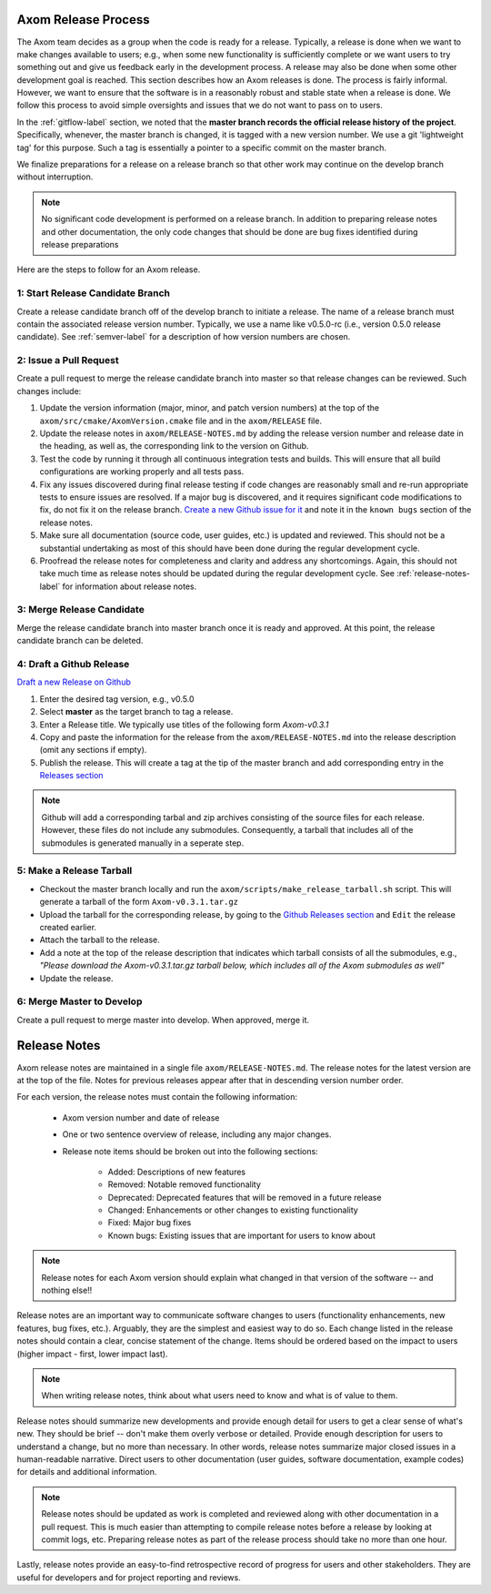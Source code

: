 .. ## Copyright (c) 2017-2020, Lawrence Livermore National Security, LLC and
.. ## other Axom Project Developers. See the top-level COPYRIGHT file for details.
.. ##
.. ## SPDX-License-Identifier: (BSD-3-Clause)

.. _release-label:

*******************************************
Axom Release Process
*******************************************

The Axom team decides as a group when the code is ready for a release.
Typically, a release is done when we want to make changes available to users;
e.g., when some new functionality is sufficiently complete or we want users to
try something out and give us feedback early in the development process. A
release may also be done when some other development goal is reached. This
section describes how an Axom releases is done. The process is fairly
informal. However, we want to ensure that the software is in a reasonably
robust and stable state when a release is done. We follow this process to
avoid simple oversights and issues that we do not want to pass on to users.

In the :ref:`gitflow-label` section, we noted that the **master branch
records the official release history of the project**. Specifically,
whenever, the master branch is changed, it is tagged with a new
version number. We use a git 'lightweight tag' for this purpose. Such
a tag is essentially a pointer to a specific commit on the master branch.

We finalize preparations for a release on a release branch so that other
work may continue on the develop branch without interruption.

.. note:: No significant code development is performed on a release branch.
          In addition to preparing release notes and other documentation, the
          only code changes that should be done are bug fixes identified
          during release preparations

Here are the steps to follow for an Axom release.

1: Start Release Candidate Branch
^^^^^^^^^^^^^^^^^^^^^^^^^^^^^^^^^^^

Create a release candidate branch off of the develop branch to initiate a
release. The name of a release branch must contain the associated release version
number. Typically, we use a name like v0.5.0-rc
(i.e., version 0.5.0 release candidate). See :ref:`semver-label` for a
description of how version numbers are chosen.

2: Issue a Pull Request
^^^^^^^^^^^^^^^^^^^^^^^^

Create a pull request to merge the release candidate branch into master so that
release changes can be reviewed. Such changes include:

#. Update the version information (major, minor, and patch version numbers)
   at the top of the ``axom/src/cmake/AxomVersion.cmake`` file and in
   the ``axom/RELEASE`` file.

#. Update the release notes in ``axom/RELEASE-NOTES.md`` by adding the
   release version number and release date in the heading, as well as,
   the corresponding link to the version on Github.

#. Test the code by running it through all continuous integration tests
   and builds. This will ensure that all build configurations are working
   properly and all tests pass.

#. Fix any issues discovered during final release testing if code changes
   are reasonably small and re-run appropriate tests to ensure issues are
   resolved. If a major bug is discovered, and it requires significant
   code modifications to fix, do not fix it on the release branch.
   `Create a new Github issue for it <https://github.com/LLNL/axom/issues/new>`_
   and note it in the ``known bugs`` section of the release notes.

#. Make sure all documentation (source code, user guides, etc.) is
   updated and reviewed. This should not be a substantial undertaking as
   most of this should have been done during the regular development cycle.

#. Proofread the release notes for completeness and clarity and address
   any shortcomings. Again, this should not take much time as release notes
   should be updated during the regular development cycle. See
   :ref:`release-notes-label` for information about release notes.

3: Merge Release Candidate
^^^^^^^^^^^^^^^^^^^^^^^^^^^

Merge the release candidate branch into master branch once it is ready and
approved. At this point, the release candidate branch can be deleted.


4: Draft a Github Release
^^^^^^^^^^^^^^^^^^^^^^^^^

`Draft a new Release on Github <https://github.com/LLNL/axom/releases/new>`_

#. Enter the desired tag version, e.g., v0.5.0

#. Select **master** as the target branch to tag a release.

#. Enter a Release title. We typically use titles of the following form *Axom-v0.3.1*

#. Copy and paste the information for the release from the
   ``axom/RELEASE-NOTES.md`` into the release description (omit any sections if empty).

#. Publish the release. This will create a tag at the tip of the master
   branch and add corresponding entry in the
   `Releases section <https://github.com/LLNL/axom/releases>`_

.. note::

   Github will add a corresponding tarbal and zip archives consisting of the
   source files for each release. However, these files do not include any
   submodules. Consequently, a tarball that includes all of the submodules is
   generated manually in a seperate step.

5: Make a Release Tarball
^^^^^^^^^^^^^^^^^^^^^^^^^^

* Checkout the master branch locally and run the ``axom/scripts/make_release_tarball.sh``
  script. This will generate a tarball of the form ``Axom-v0.3.1.tar.gz``

* Upload the tarball for the corresponding release, by going to the
  `Github Releases section <https://github.com/LLNL/axom/releases>`_ and ``Edit``
  the release created earlier.

* Attach the tarball to the release.

* Add a note at the top of the release description that indicates which
  tarball consists of all the submodules, e.g., *\"Please download the Axom-v0.3.1.tar.gz tarball below, which includes all of the Axom submodules as well\"*

* Update the release.

6: Merge Master to Develop
^^^^^^^^^^^^^^^^^^^^^^^^^^^

Create a pull request to merge master into develop. When approved, merge it.


.. _release-notes-label:

*******************************************
Release Notes
*******************************************

Axom release notes are maintained in a single file ``axom/RELEASE-NOTES.md``.
The release notes for the latest version are at the top of the file.
Notes for previous releases appear after that in descending version number
order.

For each version, the release notes must contain the following information:

 * Axom version number and date of release

 * One or two sentence overview of release, including any major changes.

 * Release note items should be broken out into the following sections:

    * Added: Descriptions of new features
    * Removed: Notable removed functionality
    * Deprecated: Deprecated features that will be removed in a future release
    * Changed: Enhancements or other changes to existing functionality
    * Fixed: Major bug fixes
    * Known bugs: Existing issues that are important for users to know about

.. note:: Release notes for each Axom version should explain what changed in
          that version of the software -- and nothing else!!

Release notes are an important way to communicate software changes to users
(functionality enhancements, new features, bug fixes, etc.). Arguably, they
are the simplest and easiest way to do so. Each change listed in the release
notes should contain a clear, concise statement of the change. Items should
be ordered based on the impact to users (higher impact - first, lower impact
last).

.. note:: When writing release notes, think about what users need to know and
          what is of value to them.

Release notes should summarize new developments and provide enough detail
for users to get a clear sense of what's new. They should be brief -- don't
make them overly verbose or detailed. Provide enough description for users
to understand a change, but no more than necessary. In other words, release
notes summarize major closed issues in a human-readable narrative. Direct
users to other documentation (user guides, software documentation, example
codes) for details and additional information.

.. note:: Release notes should be updated as work is completed and reviewed
          along with other documentation in a pull request. This is much
          easier than attempting to compile release notes before a release
          by looking at commit logs, etc. Preparing release notes as part
          of the release process should take no more than one hour.

Lastly, release notes provide an easy-to-find retrospective record of
progress for users and other stakeholders. They are useful for developers
and for project reporting and reviews.


